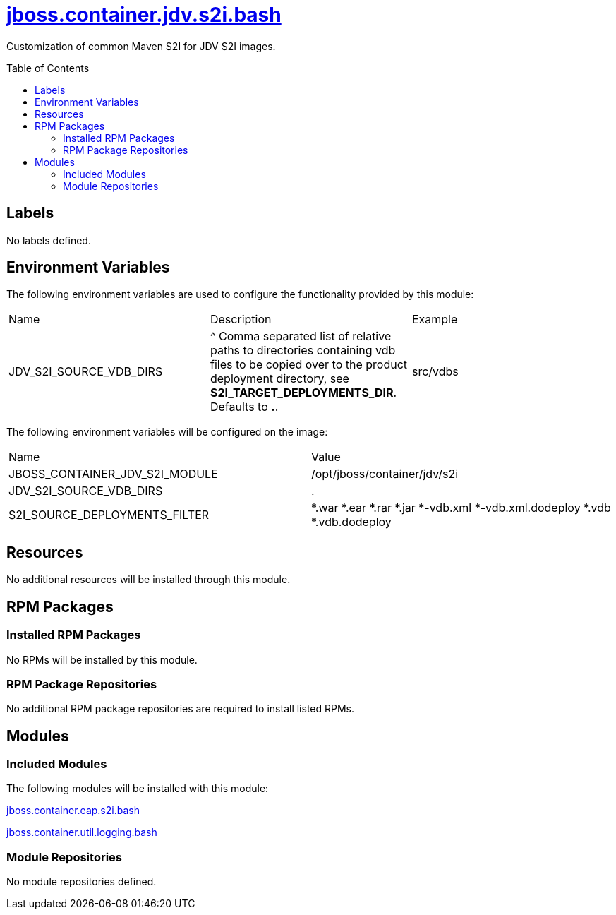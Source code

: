 ////
    AUTOGENERATED FILE - this file was generated via ./gen_template_docs.py.
    Changes to .adoc or HTML files may be overwritten! Please change the
    generator or the input template (./*.jinja)
////



= link:./module.yaml[jboss.container.jdv.s2i.bash]
:toc:
:toc-placement!:
:toclevels: 5

Customization of common Maven S2I for JDV S2I images.

toc::[]

== Labels
No labels defined.


== Environment Variables

The following environment variables are used to configure the functionality provided by this module:

|=======================================================================
|Name |Description |Example
|JDV_S2I_SOURCE_VDB_DIRS |^ Comma separated list of relative paths to directories containing vdb files to be copied over to the product deployment directory, see **S2I_TARGET_DEPLOYMENTS_DIR**.  Defaults to **.**. |src/vdbs
|=======================================================================

The following environment variables will be configured on the image:
|=======================================================================
|Name |Value
|JBOSS_CONTAINER_JDV_S2I_MODULE |/opt/jboss/container/jdv/s2i
|JDV_S2I_SOURCE_VDB_DIRS |.
|S2I_SOURCE_DEPLOYMENTS_FILTER |*.war *.ear *.rar *.jar *-vdb.xml *-vdb.xml.dodeploy *.vdb *.vdb.dodeploy
|=======================================================================

== Resources
No additional resources will be installed through this module.

== RPM Packages

=== Installed RPM Packages
No RPMs will be installed by this module.

=== RPM Package Repositories
No additional RPM package repositories are required to install listed RPMs.

== Modules

=== Included Modules

The following modules will be installed with this module:

link:../../../../../jboss/container/eap/s2i/bash/README.adoc[jboss.container.eap.s2i.bash]

link:../../../../../jboss/container/util/logging/bash/README.adoc[jboss.container.util.logging.bash]

=== Module Repositories
No module repositories defined.
